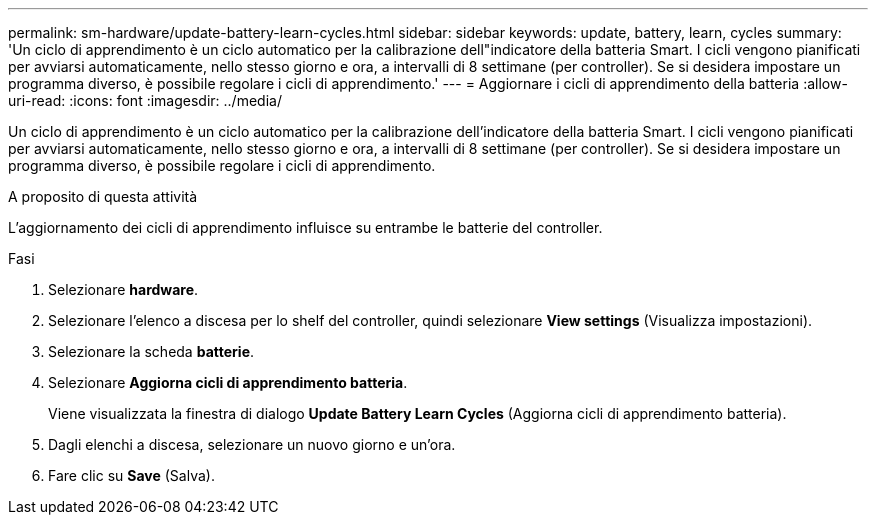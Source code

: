 ---
permalink: sm-hardware/update-battery-learn-cycles.html 
sidebar: sidebar 
keywords: update, battery, learn, cycles 
summary: 'Un ciclo di apprendimento è un ciclo automatico per la calibrazione dell"indicatore della batteria Smart. I cicli vengono pianificati per avviarsi automaticamente, nello stesso giorno e ora, a intervalli di 8 settimane (per controller). Se si desidera impostare un programma diverso, è possibile regolare i cicli di apprendimento.' 
---
= Aggiornare i cicli di apprendimento della batteria
:allow-uri-read: 
:icons: font
:imagesdir: ../media/


[role="lead"]
Un ciclo di apprendimento è un ciclo automatico per la calibrazione dell'indicatore della batteria Smart. I cicli vengono pianificati per avviarsi automaticamente, nello stesso giorno e ora, a intervalli di 8 settimane (per controller). Se si desidera impostare un programma diverso, è possibile regolare i cicli di apprendimento.

.A proposito di questa attività
L'aggiornamento dei cicli di apprendimento influisce su entrambe le batterie del controller.

.Fasi
. Selezionare *hardware*.
. Selezionare l'elenco a discesa per lo shelf del controller, quindi selezionare *View settings* (Visualizza impostazioni).
. Selezionare la scheda *batterie*.
. Selezionare *Aggiorna cicli di apprendimento batteria*.
+
Viene visualizzata la finestra di dialogo *Update Battery Learn Cycles* (Aggiorna cicli di apprendimento batteria).

. Dagli elenchi a discesa, selezionare un nuovo giorno e un'ora.
. Fare clic su *Save* (Salva).

